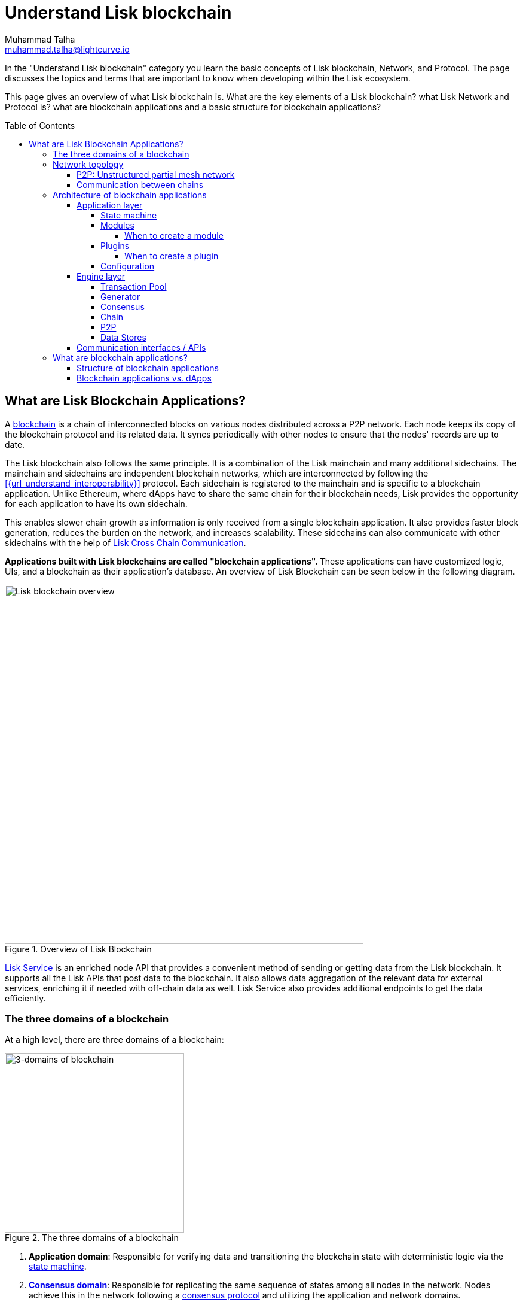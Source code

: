 = Understand Lisk blockchain
Muhammad Talha <muhammad.talha@lightcurve.io>
//Settings
:toc: preamble
:toclevels: 5
:page-toclevels: 3
:idprefix:
:idseparator: -

// URLs
:url_lip55: https://github.com/LiskHQ/lips/blob/main/proposals/lip-0055.md
// Project URLs
:url_what_is_blockchain: intro/what-is-blockchain.adoc
:url_intro_consensus: intro/how-blockchain-works.adoc#consensus-mechanisms
:url_understand_state_machine: understand-blockchain/state-machine.adoc
:url_understand_consensus: understand-blockchain/consensus/index.adoc
:url_understand_network: understand-blockchain/lisk-protocol/network.adoc
:url_understand_state_machine_tree: understand-blockchain/state-machine.adoc#the-blockchain-state-as-sparse-merkle-tree
:url_understand_sdk_modules: understand-blockchain/sdk/modules-assets.adoc
:lisk_service: lisk-service::
:docs_sdk: lisk-sdk::
:lisk_cross_chain_communication: understand-blockchain/interoperability/communication.adoc
:url_lisk_default_modules: {docs_sdk}modules/index.adoc
:url_lisk_service_intro: {lisk_service}index.adoc
:url_consensus: understand-blockchain/consensus.adoc
:url_introduction_modules: understand-blockchain/sdk/modules-commands.adoc
:url_introduction_plugins: understand-blockchain/sdk/plugins.adoc
:url_advanced_communication: understand-blockchain/sdk/rpc.adoc
:url_advanced_architecture_config: {docs_sdk}config.adoc
:url_advanced_communication_endpoints: understand-blockchain/sdk/rpc.adoc#endpoints
:url_advanced_communication_events: understand-blockchain/sdk/rpc.adoc#events
:url_protocol: understand-blockchain/lisk-protocol/index.adoc
:url_protocol_blocks: understand-blockchain/lisk-protocol/blocks.adoc
:url_protocol_consensus: understand-blockchain/lisk-protocol/consensus-algorithm.adoc#voting_and_weight
:url_protocol_transactions: understand-blockchain/lisk-protocol/transactions.adoc
:url_references_report_misbbehavior_plugin: {docs_sdk}plugins/report-misbehavior-plugin.adoc
:url_tutorials_nft: tutorial/nft.adoc
:url_tutorials_srs: tutorial/srs.adoc
:url_integrate_ui: integrate-blockchain/create-user-interface.adoc
:url_lisk_service: {lisk_service}index.adoc
:url_sdk_plugins: {docs_sdk}plugins/index.adoc
:url_fork_choice_rule: understand-blockchain/lisk-protocol/consensus-algorithm.adoc#fork_choice_rules
:url_rpc_endpoints: api/lisk-node-rpc.adoc

//External URLs
:url_github_lns_dashboard: https://github.com/LiskHQ/lisk-sdk-examples/tree/nh-lisk-name-service/tutorials/lisk-name-service/lns-dashboard-plugin
:url_github_srs: https://github.com/LiskHQ/lisk-sdk-examples/tree/development/tutorials/social-recovery
:url_blog_benchmark: https://lisk.com/blog/development/benchmarking-lisk-core-v3.0.0-against-lisk-core-v2.1.6-0
:url_lisk_apps: https://lisk.com/ecosystem


In the "Understand Lisk blockchain" category you learn the basic concepts of Lisk blockchain, Network, and Protocol. The page discusses the topics and terms that are important to know when developing within the Lisk ecosystem.

This page gives an overview of what Lisk blockchain is. What are the key elements of a Lisk blockchain? what Lisk Network and Protocol is? what are blockchain applications and a basic structure for blockchain applications?




== What are Lisk Blockchain Applications?

A xref:{url_what_is_blockchain}[blockchain] is a chain of interconnected blocks on various nodes distributed across a P2P network.
Each node keeps its copy of the blockchain protocol and its related data. It syncs periodically with other nodes to ensure that the nodes' records are up to date.

The Lisk blockchain also follows the same principle.
It is a combination of the Lisk mainchain and many additional sidechains.
The mainchain and sidechains are independent blockchain networks, which are interconnected by following the xref:{url_understand_interoperability}[] protocol.
Each sidechain is registered to the mainchain and is specific to a blockchain application.
Unlike Ethereum, where dApps have to share the same chain for their blockchain needs, Lisk provides the opportunity for each application to have its own sidechain.

This enables slower chain growth as information is only received from a single blockchain application.
It also provides faster block generation, reduces the burden on the network, and increases scalability.
These sidechains can also communicate with other sidechains with the help of xref:{lisk_cross_chain_communication}[Lisk Cross Chain Communication].

**Applications built with Lisk blockchains are called "blockchain applications". **These applications can have customized logic, UIs, and a blockchain as their application's database.
An overview of Lisk Blockchain can be seen below in the following diagram.

.Overview of Lisk Blockchain
image::understand-blockchain/lisk-blockchain-overview.png["Lisk blockchain overview", 600, align="center"]

xref:{url_lisk_service}[Lisk Service] is an enriched node API that provides a convenient method of sending or getting data from the Lisk blockchain. 
It supports all the Lisk APIs that post data to the blockchain. 
It also allows data aggregation of the relevant data for external services, enriching it if needed with off-chain data as well. 
Lisk Service also provides additional endpoints to get the data efficiently.

=== The three domains of a blockchain

At a high level, there are three domains of a blockchain:

.The three domains of a blockchain
image::understand-blockchain/3-domains.png["3-domains of blockchain", 300,align="center"]

. **Application domain**: Responsible for verifying data and transitioning the blockchain state with deterministic logic via the xref:{url_understand_state_machine}[state machine].
. xref:{url_understand_consensus}[*Consensus domain*]: Responsible for replicating the same sequence of states among all nodes in the network.
Nodes achieve this in the network following a xref:{url_intro_consensus}[consensus protocol] and utilizing the application and network domains.
. xref:{url_understand_network}[*Network domain*]: Responsible for the communication of the peer-to-peer network.

The three domains are the pillars of the Lisk blockchain and are the only core part of the <<Lisk Protocol>>. 
Their functionality is defined by Lisk and can only be configured if needed.
Other components of the application that are not part of the 3 blockchain domains, like the Transaction Pool, etc. can be implemented differently by the developer if desired, without breaking the protocol.```
TIP: It is recommended to use Lisk's implementation of the engine components to avoid erroneous behavior.

=== Network topology
The Lisk ecosystem consists of various interconnected blockchain applications.
Each blockchain application maintains a separate, independent blockchain with a network of interconnected servers, which are also called *nodes* in this context. 

The different blockchain applications communicate with each other via relayer nodes by following the xref:{url_understand_interoperability}[] protocol.

A typical network of chains and their nodes is illustrated in the diagram below:

.Lisk network for chains and their nodes
image::intro/node-network.png[Side chain's node network, 800 ,align="center"]

.Shared on-chain logic, optional off-chain logic
****
All nodes belonging to the same blockchain application need to share the same on-chain logic as described in <<Modules>>.
On the contrary, the off-chain logic as discussed in <<Plugins>> can differ from node to node.
****

==== P2P: Unstructured partial mesh network
The P2P network of nodes is unstructured, which means that all nodes are equal participants in the network.
It is also a partial mesh network, therefore every node is only connected to a small subset of nodes in the network.

Unstructured partial mesh networks allow nodes to share information in a very expeditious and secure manner with all other nodes.
In addition, they also have the ability to scale extremely well, even for large networks with thousands of connected nodes.

==== Communication between chains
Lisk supports cross-chain communication and allows sidechains to communicate with each other via *relayers*.
A relayer is a blockchain node that collects cross-chain messages and relays them across chains.
It does so by invoking the RPC endpoints available for cross-chain communication. 

=== Architecture of blockchain applications

As mentioned earlier, a blockchain application consists of a network of nodes connected via P2P.
*Each node has an instance of Lisk Protocol and together, these nodes form a chain*. The on-chain logic present in each instance of the Lisk protocol must be the same for a chain. However, the off-chain logic for each node can differ within a chain.

Each blockchain application has its own separate blockchain which is known as a sidechain. This sidechain is registered with the main chain.

A node can only connect to a single network, this can either be the mainchain or a sidechain.

The Lisk Protocol is divided into the following two layers:

* Application layer
* Engine layer

A detailed illustration of the Lisk Protocol can be seen in the following architecture diagram below.

.A detailed illustration of Lisk Protocol
image::architecture.png[lisk-framework-architecture, 700 , align="center"]

==== Application layer
The application layer handles state changes to the blockchain.
The function of the application layer is to act as an interface to connect to the outside world, such as various external services in order to send and receive data.
An application layer consists of a <<State machine>>, <<Modules>>, <<Plugins>>, and <<Configuration>>.

===== State machine

As the name suggests, a state machine is relevant to the states of a machine. Lisk protocol relies heavily on its state machine to mutate the state of a blockchain. 

* *States:* A state machine is deterministic and can have multiple states, but only one state at any given time. For example, a basic analogy could be whereby a padlock represented as a state machine would have the following two states "Unlocked" and "Locked".

* *Transitions*: A transition is defined as the instantaneous transfer from one state to another state. For example, using our padlock analogy, to change from the state "Unlocked" to "Locked", a transition would be "Close padlock", and then from "Locked" to "Unlocked", it would be "Insert key & turn".

The Lisk protocol changes states by using modules, which define the on-chain logic for the blockchain application.

===== Modules

Modules aid the state machine to transition the state of the blockchain with verified and validated data.
They contain on-chain logic which is part of the blockchain protocol.

For example, if Bob wants to send 10 LSK tokens to Alice then, behind the scenes a module will verify the validity of such a request.
Upon validation and verification, the module will ask the state machine to transfer 10 LSK tokens from Bob's account to Alice's account.

TIP: Lisk provides a range of modules out of the box, for more information see xref:{url_lisk_default_modules}[].

====== When to create a module

xref:{url_introduction_modules}[Modules] are able to perform the following functions:

* Define how data is stored on the blockchain.
* Define logic that is executed per block footnote:block_footnote[For more information about blocks, check out xref:{url_protocol_blocks}[].]
* Define logic that is executed per transaction footnote:tx_footnote[For more information about transactions, see xref:{url_protocol_transactions}[].].

===== Plugins

Plugins represent the off-chain logic.
A plugin is not part of the Lisk protocol and must be registered with the application layer before its use.
Each node inside the network can deploy various kinds of plugins to support their off-chain logic.

For example, consider a case whereby a node wants to investigate any possible misbehavior in the Lisk network. To achieve this, the node operator must acquire all the blocks' data from the network, save it, and then analyze it to determine if any misbehavior had occurred.

A node manager can write a script to perform the aforementioned task. However, Lisk provides the xref:{url_references_report_misbbehavior_plugin}[Report Misbehavior Plugin] which listens to blocks' data and reports a node with regard to a generator's misbehavior.

To add a new plugin to your application, either reuse an existing plugin from another blockchain application or create a new plugin based on the specific requirements of your application.

TIP: Lisk provides a set of plugins that can be injected into the Application layer when needed. For more information, see xref:{url_sdk_plugins}[Plugins].

====== When to create a plugin

xref:{url_introduction_plugins}[] are able to perform the following:

* Search the blockchain data.
* Aggregate the blockchain data.
* Provide a UI for the blockchain application.
* Automate the blockchain logic, such as automatically sending transactions.
* Add a proxy to the application interfaces.

===== Configuration
The Lisk solution is both convenient and flexible in terms of how to operate a node, coupled with how to execute both on-chain and off-chain logic. 
To serve this purpose, the Lisk protocol accepts a configuration that is part of the state machine.

A set of default configurations are passed to a blockchain application.
These configurations can be individually tweaked as necessary.
For off-chain components and logic, e.g. Plugins, etc., the configurations can differ for each node.
However, the configurations for on-chain logic, e.g. Modules, etc., must be the same across the network of a blockchain application.

TIP: For more information about the available configurations, see xref:{url_advanced_architecture_config}[].

==== Engine layer
The Engine layer acts as a bridge between the *Blockchain* and the *Application layer*. The engine is responsible for managing upcoming transactions, generating blocks, reaching consensus, storing the chain\'s data in data stores, and dispersing the new blocks to other nodes on the network.
An engine layer consists of the following components:

* Transaction Pool
* Generator
* Consensus
* Chain
* P2P

===== Transaction Pool
A transaction pool is where new transactions exist before they become part of the blockchain.
It can be considered similar to mempool in Ethereum.
Whenever a new transaction is created, it has to be sent to a transaction pool.
The transaction pool receives the new transaction, verifies it with the help of the Application layer, and then stores it in the transaction pool until it becomes part of a block.

A node operator can configure the Transaction pool via the *Configurations* passed to the Application layer.
The node operator can change the transaction properties, such as _maximumTransactionsLimit_, _transactionPerAccount_, _minimumRequirementFee_, and _minimumReplacementFee_, etc.

Once a set of verified transactions are available in the pool, they are sent to the generator for further processing.

===== Generator
A generator handles the generation of new blocks.
The generator picks up the transactions from the transaction pool and orders them in terms of higher fees.
The generator then executes each transaction with the help of the state machine to check its validity.
Once verified, the transactions are added to the block header.
A generator uses the _last generated block_ and _generator keys_ to generate a block.
//For more information about Generator and Block Generation, see <<URL>>

===== Consensus
The consensus component applies the xref:{url_fork_choice_rule}[fork choice rule] and checks the properties contained in the block header.
It is also responsible for the replication of the same sequence of states among all nodes in the network.
For more information, see xref:{url_consensus}[Consensus].

===== Chain
After a block reaches consensus and the state has been changed, the new block's information is then passed to the Chain.
The chain stores the transaction data in a data store.

A chain is also responsible for fetching blockchain data from the data stores.

===== P2P
The P2P component handles sending and receiving data from nodes. 
It also maintains an active connection with the Lisk network. 
Every node receives new blocks generated by other nodes via the P2P network.
The receiver node in that case repeats all the steps mentioned in the <<Engine layer>>. 
If the received block is verified, then the receiving node adds it to its blockchain instance.

===== Data Stores
Each blockchain node keeps data on various data stores inside its Lisk protocol instance. This data contains the following two types: on-chain and off-chain.

* *On-chain* data includes but is not limited to state data of the chain, account balance, nonce, multi-signature keys, generators' information, and the Sparse Merkel tree, etc.
The blocks, transactions, events, and assets are also part of the on-chain data among various other properties.

* *Off-chain* data includes but is not limited to node information, peer list, random hash, etc. 
It also contains information for generators i.e. last generated block, encrypted keys, etc.
Lisk also maintains off-chain data regarding the legacy chains.
Legacy data consists of blocks from depreciated versions of the protocol.

==== Communication interfaces / APIs

.RPC Communication of a Lisk node
image::intro/communication-architecture.png[communication-interfaces,800 ,align="center"]

The communication architecture of the Lisk protocol allows internal application components and external services to communicate to the blockchain application via various channels.

The Lisk protocol provides three industry-standard communication protocols: Inter-Process Communication (IPC), Web Sockets (WS), and Hypertext Transfer Protocol (HTTP).
The communication protocol of the blockchain application can be changed through xref:{url_advanced_architecture_config}[configurations].

It is possible to communicate to modules and plugins directly by invoking xref:{url_advanced_communication_endpoints}[endpoints] via an RPC request, or by subscribing to xref:{url_advanced_communication_events}[events].

It is recommended to use the IPC/WebSocket protocols where possible, as they provide more enhanced performance regarding the response times, (see the blog post: {url_blog_benchmark}[Benchmarking Lisk Core v3.0.0 against Lisk Core v2.1.6]).

For more information about the communication architecture, see xref:{url_advanced_communication}[Communicating to a Lisk node via RPC].

=== What are blockchain applications?

A blockchain application is any kind of application that uses its own blockchain as a database layer.

More specifically, within the Lisk documentation, whenever blockchain applications are discussed, this is directly referring to applications running on blockchains that are compatible with the <<lisk-protocol>>.

Blockchain applications are highly customizable as the Lisk protocol allows, creating a scalable UI and business logic on top of the Lisk Service. 

.Examples of blockchain applications
****
Examples of blockchain applications can be found in the tutorials, such as the xref:{url_tutorials_nft}[], or the xref:{url_tutorials_srs}[] application.

Additionally, check out the apps list at the {url_lisk_apps}[Blockchain applications powered by Lisk^] page.
****

==== Structure of blockchain applications
.Different blockchain application structures
image::intro/ui-diagrams.png[different-structures-of-blockchain-application,700 ,align="center"]

Blockchain applications usually consist of a frontend and a backend, just like normal web applications.

In contrast to normal server-client applications, there is not one central backend, but rather a whole network of nodes that together secure and maintain the status of the blockchain.
Each node can handle complex business logic and provides a flexible and customizable API.
The blockchain itself is used as a database layer for the application.

The frontend allows users to interact with the blockchain application.
The implementation of a frontend is flexible.
For example, this can be achieved in the following ways:

TIP: Although it is possible to build a UI through plugins, It is recommended to separate the UI from the backend of the application to increase scalability.

[loweralpha]
. Plugins can be used to develop a UI for a blockchain application, in the case of a very simple and small UI. 
You can create and register a UI xref:{url_introduction_plugins}[plugin] for your blockchain application. 
It is *not* recommended to develop complex production-ready UIs in plugins. 
An example implementation of a *frontend as a plugin* is the {url_github_lns_dashboard}[LNS UI plugin] for the example application Lisk Name Service.

. Use your favorite framework/ programming language to develop a *standalone user interface*, and communicate to the node via the available <<communication-interfaces-apis>>. 
Please be aware, every node has only a few basic API endpoints as described in the xref:{url_rpc_endpoints}[] page, which might not be ideally suited for more complex UIs. 
In this case, we recommend using the enriched API of Lisk Service as middleware to communicate between the frontend and blockchain application.  

.. One example is the frontend of the {url_github_srs}[SRS example application^], which has been developed with React.js. 
Another example is the UI for the Hello World application, detailed in the guide xref:{url_integrate_ui}[].  

. For later requirements in a production environment, we highly recommend using xref:{url_lisk_service_intro}[Lisk Service], which will aggregate the data from the blockchain network and other 3rd party sources, and will provide an enriched API with a lot more endpoints and query options. 
With Lisk Service, you can also create a custom service as per your business needs to support various UI projects like mobile and web applications. 
The frontend can then request this data via API requests from Lisk Service.





==== Blockchain applications vs. dApps
As blockchain applications are also in a sense decentralized applications, you may wonder what is the difference between blockchain applications and dApps, or if there is any difference at all.

In short, the main difference between dApps and blockchain applications is that each blockchain application runs on its own blockchain known as a sidechain. However, dApps share the blockchain network with other dApps.

dApps are generally constructed as smart contracts, for example on the Ethereum blockchain.
The development of blockchain applications is quite different because it is much similar to building a normal web application.

Most functionalities of smart contracts can be implemented in blockchain applications in a very straightforward manner. 
However, there is one important difference here to dApps, when it comes to applying new on-chain logic to the application.
New smart contracts can be directly applied on the running blockchain while adding new on-chain logic to blockchain applications always requires a hard fork in the network. 

If the flexible characteristics of smart contracts are desired inside a blockchain application, it is of course also possible to develop a blockchain application that supports smart contracts.
For example, a new module could be added to the application, which accepts smart contracts.
This way it is possible to have the best of both worlds combined.

Additionally, smart contracts can reuse an already existing blockchain, which saves time when launching the application, as it is not necessary to take care of setting up an independent blockchain network, and finding generators footnote:delegate_footnote[For more information about generators, check the xref:{url_protocol_consensus}[Consensus algorithm] page of the Lisk protocol.], etc.

Blockchain applications on the contrary rely on their blockchain, and therefore also need to take care of maintaining their network.
In the beginning, this will make the launch of the application slightly more complex, however, having an independent network comes with numerous benefits which are covered in the following paragraphs.

The Lisk documentation refers to applications built with the Lisk protocol as "blockchain applications" and not "dApps". To clarify the difference, blockchain applications do not share a common blockchain, but instead, each runs on its chain.
As a result blockchain applications have the following advantages:

* Lower transaction fees, as the high traffic of one blockchain application, does not affect other blockchain applications.

* The blockchain for the application can be designed with the optimal characteristics for the specific use case, (for example by adjusting the block time or the number of generators or even changing the whole consensus algorithm).

* A much more scalable blockchain, as it only handles the data from one blockchain application.
Hence it is growing much slower in size and doesn't suffer as much from potential bottlenecks in the network, which can happen during times of high workload on many different dApps.

* Interoperability is a key benefit of Lisk. Various sidechains registered to the mainchain can efficiently and securely communicate with each other and exchange data through the mainchain. 
A detailed account of Lisk interoperability features is discussed in the xref:{lisk_cross_chain_communication}[Lisk Cross Chain Communication] page.














